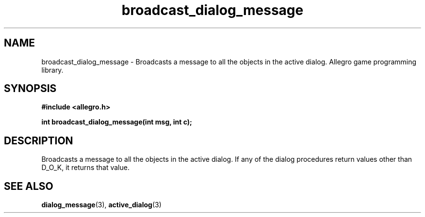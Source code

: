 .\" Generated by the Allegro makedoc utility
.TH broadcast_dialog_message 3 "version 4.4.3" "Allegro" "Allegro manual"
.SH NAME
broadcast_dialog_message \- Broadcasts a message to all the objects in the active dialog. Allegro game programming library.\&
.SH SYNOPSIS
.B #include <allegro.h>

.sp
.B int broadcast_dialog_message(int msg, int c);
.SH DESCRIPTION
Broadcasts a message to all the objects in the active dialog. If any of 
the dialog procedures return values other than D_O_K, it returns that 
value.

.SH SEE ALSO
.BR dialog_message (3),
.BR active_dialog (3)
